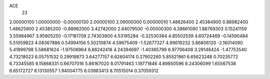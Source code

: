ACE
 23 
2.00000100 1.00000000 -0.00000130 
2.00000100 2.09000000 0.00000010 
1.48626400 2.45384900 0.88982400 
1.48625900 2.45385200 -0.88982000 
3.42742000 2.64079500 -0.00000300 
4.38661090 1.88769303 0.15241159 
3.55984967 3.95805250 -0.17181709 
2.74303900 4.53195284 -0.32530384 
4.85502539 4.60724469 -0.14590484 
5.51059823 4.08367886 0.54994156 
5.50210874 4.59675409 -1.52677327 
4.99619232 3.86806120 -2.16014090 
5.41899798 5.58681624 -1.97506964 
6.88242418 4.24394697 -1.40365799 
6.97706408 3.29148424 -1.47753540 
4.73218023 6.05751532 0.29918873 
3.64277157 6.62604174 0.27902260 
5.85521961 6.65623248 0.70235772 
6.73345585 6.15868331 0.66707016 
5.86167020 8.01791463 1.19771846 
4.89850596 8.24306099 1.65567538 
6.65172727 8.13130557 1.94004775 
6.03963413 8.70515014 0.37059312 
